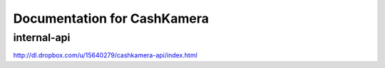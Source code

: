 Documentation for CashKamera
============================

internal-api
------------

http://dl.dropbox.com/u/15640279/cashkamera-api/index.html
